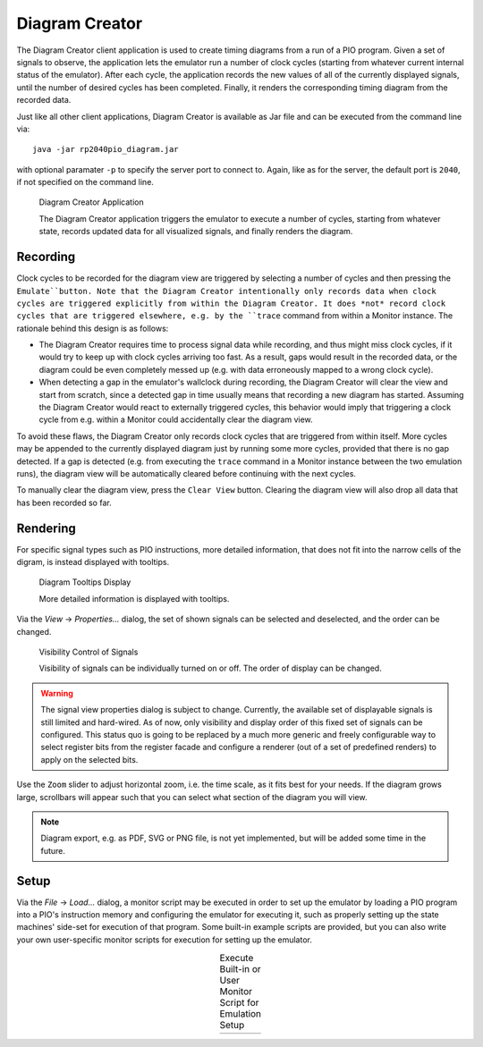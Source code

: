 .. _section-top_diagram:

Diagram Creator
===============

The Diagram Creator client application is used to create timing
diagrams from a run of a PIO program.  Given a set of signals to
observe, the application lets the emulator run a number of clock
cycles (starting from whatever current internal status of the
emulator).  After each cycle, the application records the new values
of all of the currently displayed signals, until the number of desired
cycles has been completed.  Finally, it renders the corresponding
timing diagram from the recorded data.

Just like all other client applications, Diagram Creator is available
as Jar file and can be executed from the command line via::

  java -jar rp2040pio_diagram.jar

with optional paramater ``-p`` to specify the server port to connect
to.  Again, like as for the server, the default port is ``2040``, if
not specified on the command line.

.. figure:: images/diagram.png
   :scale: 80%
   :alt: Diagram Creator Application

   Diagram Creator Application

   The Diagram Creator application triggers the emulator to execute a
   number of cycles, starting from whatever state, records updated
   data for all visualized signals, and finally renders the diagram.

Recording
---------

Clock cycles to be recorded for the diagram view are triggered by
selecting a number of cycles and then pressing the ``Emulate``button.
Note that the Diagram Creator intentionally only records data when
clock cycles are triggered explicitly from within the Diagram Creator.
It does *not* record clock cycles that are triggered elsewhere,
e.g. by the ``trace`` command from within a Monitor instance.  The
rationale behind this design is as follows:

* The Diagram Creator requires time to process signal data while
  recording, and thus might miss clock cycles, if it would try to keep
  up with clock cycles arriving too fast.  As a result, gaps would
  result in the recorded data, or the diagram could be even completely
  messed up (e.g. with data erroneously mapped to a wrong clock
  cycle).
* When detecting a gap in the emulator's wallclock during recording,
  the Diagram Creator will clear the view and start from scratch,
  since a detected gap in time usually means that recording a new
  diagram has started.  Assuming the Diagram Creator would react to
  externally triggered cycles, this behavior would imply that
  triggering a clock cycle from e.g. within a Monitor could
  accidentally clear the diagram view.

To avoid these flaws, the Diagram Creator only records clock cycles
that are triggered from within itself.  More cycles may be appended to
the currently displayed diagram just by running some more cycles,
provided that there is no gap detected.  If a gap is detected
(e.g. from executing the ``trace`` command in a Monitor instance
between the two emulation runs), the diagram view will be
automatically cleared before continuing with the next cycles.

To manually clear the diagram view, press the ``Clear View`` button.
Clearing the diagram view will also drop all data that has been
recorded so far.

Rendering
---------

For specific signal types such as PIO instructions, more detailed
information, that does not fit into the narrow cells of the digram, is
instead displayed with tooltips.

.. figure:: images/diagram-tooltips.png
   :scale: 80%
   :alt: Diagram Tooltips Display

   Diagram Tooltips Display

   More detailed information is displayed with tooltips.

Via the *View* → *Properties…* dialog, the set of shown signals can be
selected and deselected, and the order can be changed.

.. figure:: images/diagram-signals-visibility.png
   :scale: 80%
   :alt: Visibility Control of Signals

   Visibility Control of Signals

   Visibility of signals can be individually turned on or off.  The
   order of display can be changed.

.. warning::

   The signal view properties dialog is subject to change.  Currently,
   the available set of displayable signals is still limited and
   hard-wired.  As of now, only visibility and display order of this
   fixed set of signals can be configured.  This status quo is going
   to be replaced by a much more generic and freely configurable way
   to select register bits from the register facade and configure a
   renderer (out of a set of predefined renders) to apply on the
   selected bits.

Use the ``Zoom`` slider to adjust horizontal zoom, i.e. the time
scale, as it fits best for your needs.  If the diagram grows large,
scrollbars will appear such that you can select what section of the
diagram you will view.

.. note::

   Diagram export, e.g. as PDF, SVG or PNG file, is not yet
   implemented, but will be added some time in the future.

Setup
-----

Via the *File* → *Load…* dialog, a monitor script may be executed in
order to set up the emulator by loading a PIO program into a PIO's
instruction memory and configuring the emulator for executing it, such
as properly setting up the state machines' side-set for execution of
that program.  Some built-in example scripts are provided, but you can
also write your own user-specific monitor scripts for execution for
setting up the emulator.

.. |run1| image:: images/diagram-run-built-in-script.png
    :scale: 80%

.. |run2| image:: images/diagram-run-user-script.png
    :scale: 80%

.. table:: Execute Built-in or User Monitor Script for Emulation Setup
   :align: center

   +--------+--------+
   | |run1| | |run2| |
   +--------+--------+
